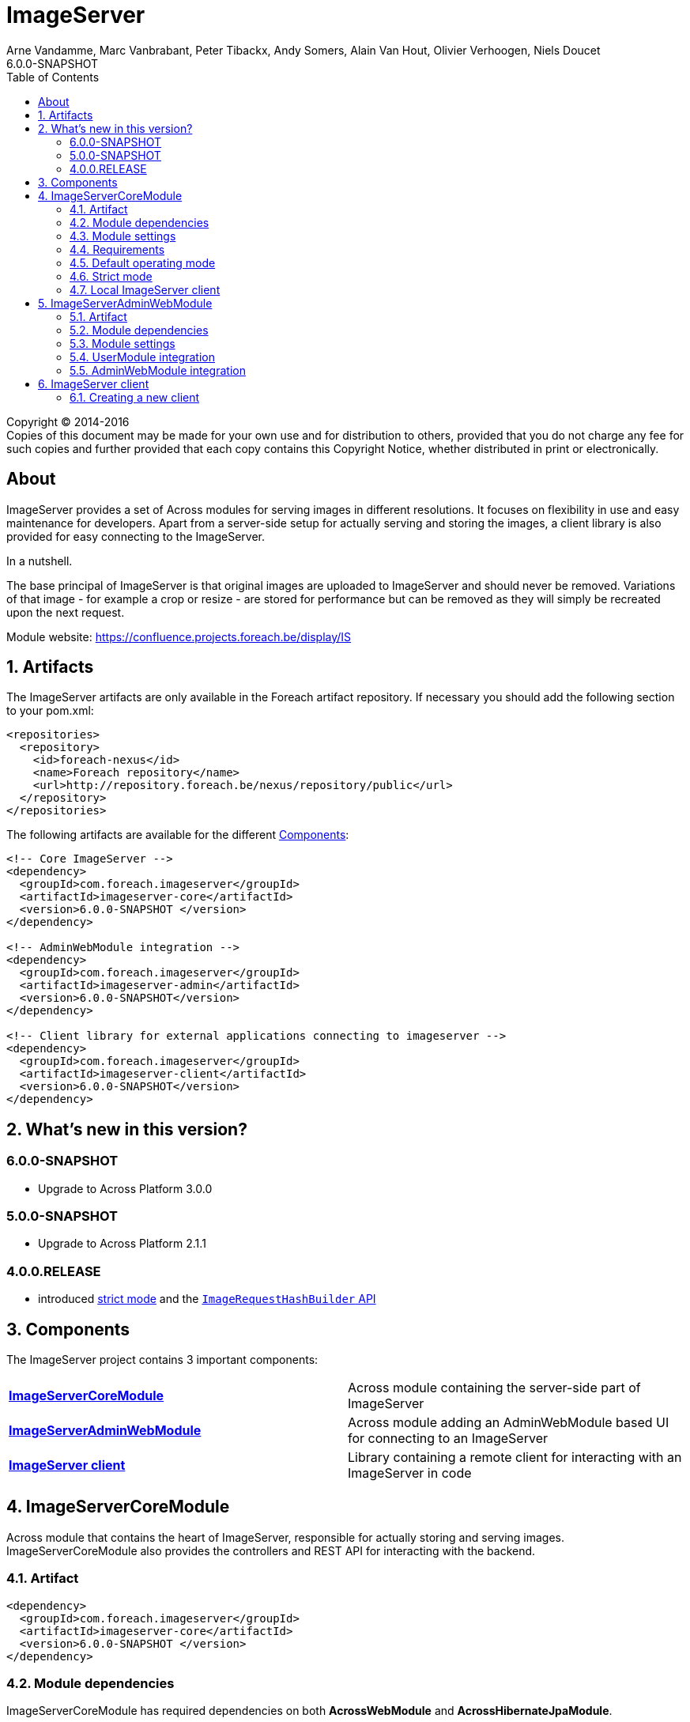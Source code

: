 = ImageServer
Arne Vandamme, Marc Vanbrabant, Peter Tibackx, Andy Somers, Alain Van Hout, Olivier Verhoogen, Niels Doucet
6.0.0-SNAPSHOT
:toc: left
:sectanchors:
:module-version: 6.0.0-SNAPSHOT
:module-url: https://confluence.projects.foreach.be/display/IS

[copyright,verbatim]
--
Copyright (C) 2014-2016 +
[small]#Copies of this document may be made for your own use and for distribution to others, provided that you do not charge any fee for such copies and further provided that each copy contains this Copyright Notice, whether distributed in print or electronically.#
--

[abstract]
== About
ImageServer provides a set of Across modules for serving images in different resolutions.
It focuses on flexibility in use and easy maintenance for developers.
Apart from a server-side setup for actually serving and storing the images, a client library is also provided for easy connecting to the ImageServer.

.In a nutshell.
The base principal of ImageServer is that original images are uploaded to ImageServer and should never be removed.
Variations of that image - for example a crop or resize - are stored for performance but can be removed as they will simply be recreated upon the next request.

Module website: {module-url}

:numbered:
== Artifacts
The ImageServer artifacts are only available in the Foreach artifact repository.
If necessary you should add the following section to your pom.xml:

[source,xml,indent=0]
[subs="verbatim,quotes,attributes"]
----
<repositories>
  <repository>
    <id>foreach-nexus</id>
    <name>Foreach repository</name>
    <url>http://repository.foreach.be/nexus/repository/public</url>
  </repository>
</repositories>
----

The following artifacts are available for the different <<components>>:

[source,xml,indent=0]
[subs="verbatim,quotes,attributes"]
----
<!-- Core ImageServer -->
<dependency>
  <groupId>com.foreach.imageserver</groupId>
  <artifactId>imageserver-core</artifactId>
  <version>{module-version} </version>
</dependency>

<!-- AdminWebModule integration -->
<dependency>
  <groupId>com.foreach.imageserver</groupId>
  <artifactId>imageserver-admin</artifactId>
  <version>{module-version}</version>
</dependency>

<!-- Client library for external applications connecting to imageserver -->
<dependency>
  <groupId>com.foreach.imageserver</groupId>
  <artifactId>imageserver-client</artifactId>
  <version>{module-version}</version>
</dependency>
----

== What's new in this version?
:numbered!:

=== 6.0.0-SNAPSHOT

* Upgrade to Across Platform 3.0.0

=== 5.0.0-SNAPSHOT

* Upgrade to Across Platform 2.1.1


=== 4.0.0.RELEASE

* introduced <<strict-mode,strict mode>> and the <<url-hash-support,`ImageRequestHashBuilder` API>>

:numbered:
[[components]]
== Components
The ImageServer project contains 3 important components:

|===

|<<core, *ImageServerCoreModule*>> | Across module containing the server-side part of ImageServer

|<<admin-web, *ImageServerAdminWebModule*>> | Across module adding an AdminWebModule based UI for connecting to an ImageServer

|<<client, *ImageServer client*>> | Library containing a remote client for interacting with an ImageServer in code

|===

[[core]]
== ImageServerCoreModule
Across module that contains the heart of ImageServer, responsible for actually storing and serving images.
ImageServerCoreModule also provides the controllers and REST API for interacting with the backend.

=== Artifact
[source,xml,indent=0]
[subs="verbatim,quotes,attributes"]
----
<dependency>
  <groupId>com.foreach.imageserver</groupId>
  <artifactId>imageserver-core</artifactId>
  <version>{module-version} </version>
</dependency>
----

=== Module dependencies
ImageServerCoreModule has required dependencies on both *AcrossWebModule* and *AcrossHibernateJpaModule*.

=== Module settings
All properties start with the *image-server-core.* prefix.

|===
|Property |Type |Description |Default

|root-path
|`String`
|Root path for all controllers.  All mappings will be relative to this path.
|

|strict-mode
|`Boolean`
|Should ImageServer operate in <<strict-mode,strict mode>>.
|_false_

|access-token
|`String`
|Access token for the secured services.
|

|md5-hash-token
|`String`
|Optional: Token to use for a default MD5 based <<url-hash-support,hash builder>>.
|

|create-local-client
|`Boolean`
|Should an `ImageServerClient` connecting to this ImageServer be created and exposed.
|_false_

|imageServerUrl
|`String`
|Optional: URL for this ImageServer instance.  In case a local client will be created, this will be the base url for requesting images.
|

|store.folder
|`String`
|Physical root location of where all images should be stored.
|

|transformers.imageMagick.path
|`String`
|Path to the ImageMagick executable binaries.
|/usr/bin

|transformers.imageMagick.use-graphics-magick
|`Boolean`
|Should GraphicsMagick be used instead of regular ImageMagick.  In that case the path should point to the GraphicsMagick binaries.
|_false_

|transformers.imageMagick.use-ghost-script
|`Boolean`
|Is GhostScript supported on the GraphicsMagick installation.
|_false_

|streaming.image-not-found-key
|`String`
|Image key for the image that should be returned in case the originally requested image was not found.
|

|streaming.max-browser-cache-seconds
|`Integer`
|Number of seconds a browser is allowed to cache the image returned.
|60

|streaming.provide-stack-trace
|`Boolean`
|Should exception stacktraces be returned to the caller.
|_false_

|===

=== Requirements
ImageServerCoreModule requires either ImageMagick or GraphicsMagick installed to work.
Additionally Ghostscript is required for processing of certain image types like EPS.

=== Default operating mode
When serving images using the public urls, ImageServer will only accept requests for registered resolutions or requests having a valid hash.

[[url-hash-support]]
==== URL hash support
If a requested image is not for a registered resolution, ImageServer will check if the request can be executed based on the presence of a *hash* parameter.
If that hash matches an internal hash generated of the requested variant parameters, the request is still considered valid and will be executed.

Configuring ImageServer with hash support alleviates the need to pre-register all resolutions.
Support for a default MD5 based hash mechanism can be activated by simply setting property *image-server-core.md5HashToken* with a valid token string.

A hash is ignored if the request matches a registered resolution.

NOTE: The actual image is not taken into account when generating a hash, only the variant parameters requested.
This means that it is possible to generate a hash a single time and then append it to image urls you create manually.
However it is usually still easier to use an <<client,`ImageServerClient`>> for generating valid urls.

WARNING: If using hash urls the same `ImageRequestHashBuilder` must be registered on both the server and any <<client,`ImageServerClient`>> connecting to it.
Be aware that changing the hash mechanism at a later point in time can result in broken urls containing old hashes.
If you ever run into this problem, consider registering resolutions for the old requests instead, as then the hash will be ignored.

[[strict-mode]]
=== Strict mode
ImageServer can be set in strict mode by setting property *image-server-core.strictMode* to `true`.
In strict mode only requests for registered resolutions will be accepted and any url hashes will be ignored.

Setting to strict mode decreases the risk of abuse and has a slight performance gain.

NOTE: Before ImageServer 4.0.0 strict mode was the only operating mode for ImageServer.

=== Local ImageServer client
If enabled, ImageServer can create and expose an `ImageServerClient` bean that connects to the ImageServer.
This is most useful if the ImageServer is running in the same application as the client code that will connect to it.

Enabling the creation of a local client is done through property *image-server-core.createLocalClient*.

[[admin-web]]
== ImageServerAdminWebModule

AcrossModule that provides an administrative user interface for interacting with a single ImageServer.
Offers the following functionality:

* uploading an image
* managing the resolutions
* viewing a stored image and its registered variants

=== Artifact
[source,xml,indent=0]
[subs="verbatim,quotes,attributes"]
----
<dependency>
  <groupId>com.foreach.imageserver</groupId>
  <artifactId>imageserver-admin</artifactId>
  <version>{module-version} </version>
</dependency>
----

=== Module dependencies
ImageServerAdminWebModule has required dependencies on both *AdminWebModule* and *UserModule*.

=== Module settings
All properties start with the *imageServerAdmin.* prefix.

|===
|Property |Type |Description

|imageServerUrl
|`String`
|URL or relative base path for the ImageServer that this admin should connect to.

|access-token
|`String`
|Access token required for the secured services of the ImageServer.

|===

=== UserModule integration
ImageServerAdminWebModule will install the following permissions:

* *imageserver view images*: The user can view images and access the imageserver administrative interface.
* *imageserver upload images*: The user can upload images.
* *imageserver manage resolutions*: The user can modify and create image resolutions.

=== AdminWebModule integration
The ImageServerAdminWebModule will add a top menu item *Image server* if the user has the *imageserver view images* permission.

[[client]]
== ImageServer client
Library that contains base classes for interacting with an ImageServer from code.

Most useful classes are:

* `RemoteImageServerClient` that is the actual client implementation of `ImageServerClient`
* `Md5ImageRequestHashBuilder` which is an MD5 hash-based implementation of the `ImageRequestHashBuilder`
* `ImageServerConversionUtils` which contains utility functions for doing operations on image dimensions (useful for building for example a client-side cropping UI)

The client is the easiest way to create correct URLs to ImageServer images.

=== Creating a new client
A new remote client can be a singleton instantiated by creating a new `RemoteImageServerClient` with the right url and (optionally) access token.
The access token is required if the client will be used for using secured parts of the API.
An access token is not required if the client will only be used for creating image urls.

.RemoteImageServerClient bean
[source,xml,indent=0]
[subs="verbatim,quotes,attributes"]
----
@Bean
public ImageServerClient imageServerClient() {
    return new RemoteImageServerClient( "http://imageserverurl/", "access-token );
}
----

NOTE: Consumers should program against the `ImageServerClient` interface instead of specific implementations.

If the server is not operating in <<strict-mode,strict mode>>, you can also configure an `ImageRequestHashBuilder` on the client.

.RemoteImageServerClient bean using an md5 hashing
[source,xml,indent=0]
[subs="verbatim,quotes,attributes"]
----
@Bean
public ImageServerClient imageServerClient() {
    RemoteImageServerClient client = new RemoteImageServerClient( "http://imageserverurl/", "access-token );
    client.setImageRequestHashBuilder( ImageRequestHashBuilder.md5( "hash-token" ) );
    return client;
}
----

WARNING: The same `ImageRequestHashBuilder` should be used on the client and the server for hashing to work.
Be aware that if the hashing mechanism changes (for example the md5 hash token changes) the old urls will no longer be valid.

